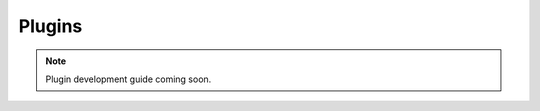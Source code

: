 .. _development-plugins:

========
Plugins
========

.. note:: Plugin development guide coming soon.

